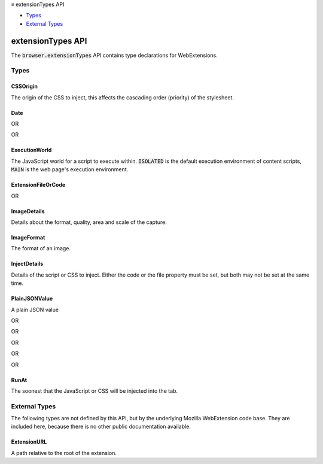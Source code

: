 .. container:: sticky-sidebar

  ≡ extensionTypes API

  * `Types`_
  * `External Types`_

  .. include:: /overlay/developer-resources.rst

==================
extensionTypes API
==================

.. role:: permission

.. role:: value

.. role:: code

The :code:`browser.extensionTypes` API contains type declarations for WebExtensions.

.. rst-class:: api-main-section

Types
=====

.. _extensionTypes.CSSOrigin:

CSSOrigin
---------

.. api-section-annotation-hack:: 

The origin of the CSS to inject, this affects the cascading order (priority) of the stylesheet.

.. api-header::
   :label: `string`

   
   .. container:: api-member-node
   
      .. container:: api-member-description-only
         
         Supported values:
         
         .. api-member::
            :name: :value:`user`
         
         .. api-member::
            :name: :value:`author`
   

.. _extensionTypes.Date:

Date
----

.. api-section-annotation-hack:: 

.. api-header::
   :label: string

OR

.. api-header::
   :label: integer

OR

.. api-header::
   :label: `Date <https://developer.mozilla.org/en-US/docs/Web/API/Date>`__

.. _extensionTypes.ExecutionWorld:

ExecutionWorld
--------------

.. api-section-annotation-hack:: 

The JavaScript world for a script to execute within. :code:`ISOLATED` is the default execution environment of content scripts, :code:`MAIN` is the web page's execution environment.

.. api-header::
   :label: `string`

   
   .. container:: api-member-node
   
      .. container:: api-member-description-only
         
         Supported values:
         
         .. api-member::
            :name: :value:`ISOLATED`
         
         .. api-member::
            :name: :value:`MAIN`
   

.. _extensionTypes.ExtensionFileOrCode:

ExtensionFileOrCode
-------------------

.. api-section-annotation-hack:: 

.. api-header::
   :label: object

   
   .. container:: api-member-node
   
      .. container:: api-member-description-only
         
         .. api-member::
            :name: ``file``
            :type: (:ref:`extensionTypes.ExtensionURL`)
         
   

OR

.. api-header::
   :label: object

   
   .. container:: api-member-node
   
      .. container:: api-member-description-only
         
         .. api-member::
            :name: ``code``
            :type: (string)
         
   

.. _extensionTypes.ImageDetails:

ImageDetails
------------

.. api-section-annotation-hack:: 

Details about the format, quality, area and scale of the capture.

.. api-header::
   :label: object

   
   .. api-member::
      :name: [``format``]
      :type: (:ref:`extensionTypes.ImageFormat`, optional)
      
      The format of the resulting image.  Default is :code:`"jpeg"`.
   
   
   .. api-member::
      :name: [``quality``]
      :type: (integer, optional)
      
      When format is :code:`"jpeg"`, controls the quality of the resulting image.  This value is ignored for PNG images.  As quality is decreased, the resulting image will have more visual artifacts, and the number of bytes needed to store it will decrease.
   
   
   .. api-member::
      :name: [``rect``]
      :type: (object, optional)
      
      The area of the document to capture, in CSS pixels, relative to the page.  If omitted, capture the visible viewport.
      
      .. api-member::
         :name: ``height``
         :type: (number)
      
      
      .. api-member::
         :name: ``width``
         :type: (number)
      
      
      .. api-member::
         :name: ``x``
         :type: (number)
      
      
      .. api-member::
         :name: ``y``
         :type: (number)
      
   
   
   .. api-member::
      :name: [``resetScrollPosition``]
      :type: (boolean, optional)
      
      If true, temporarily resets the scroll position of the document to 0. Only takes effect if rect is also specified.
   
   
   .. api-member::
      :name: [``scale``]
      :type: (number, optional)
      
      The scale of the resulting image.  Defaults to :code:`devicePixelRatio`.
   

.. _extensionTypes.ImageFormat:

ImageFormat
-----------

.. api-section-annotation-hack:: 

The format of an image.

.. api-header::
   :label: `string`

   
   .. container:: api-member-node
   
      .. container:: api-member-description-only
         
         Supported values:
         
         .. api-member::
            :name: :value:`jpeg`
         
         .. api-member::
            :name: :value:`png`
   

.. _extensionTypes.InjectDetails:

InjectDetails
-------------

.. api-section-annotation-hack:: 

Details of the script or CSS to inject. Either the code or the file property must be set, but both may not be set at the same time.

.. api-header::
   :label: object

   
   .. api-member::
      :name: [``allFrames``]
      :type: (boolean, optional)
      
      If allFrames is :code:`true`, implies that the JavaScript or CSS should be injected into all frames of current page. By default, it's :code:`false` and is only injected into the top frame.
   
   
   .. api-member::
      :name: [``code``]
      :type: (string, optional)
      
      JavaScript or CSS code to inject.<br><br>**Warning:**<br>Be careful using the :code:`code` parameter. Incorrect use of it may open your extension to <a href="https://en.wikipedia.org/wiki/Cross-site_scripting">cross site scripting</a> attacks.
   
   
   .. api-member::
      :name: [``cssOrigin``]
      :type: (:ref:`extensionTypes.CSSOrigin`, optional)
      
      The css origin of the stylesheet to inject. Defaults to "author".
   
   
   .. api-member::
      :name: [``file``]
      :type: (string, optional)
      
      JavaScript or CSS file to inject.
   
   
   .. api-member::
      :name: [``frameId``]
      :type: (integer, optional)
      
      The ID of the frame to inject the script into. This may not be used in combination with :code:`allFrames`.
   
   
   .. api-member::
      :name: [``matchAboutBlank``]
      :type: (boolean, optional)
      
      If matchAboutBlank is true, then the code is also injected in about:blank and about:srcdoc frames if your extension has access to its parent document. Code cannot be inserted in top-level about:-frames. By default it is :code:`false`.
   
   
   .. api-member::
      :name: [``runAt``]
      :type: (:ref:`extensionTypes.RunAt`, optional)
      
      The soonest that the JavaScript or CSS will be injected into the tab. Defaults to "document_idle".
   

.. _extensionTypes.PlainJSONValue:

PlainJSONValue
--------------

.. api-section-annotation-hack:: 

A plain JSON value

.. api-header::
   :label: null

OR

.. api-header::
   :label: number

OR

.. api-header::
   :label: string

OR

.. api-header::
   :label: boolean

OR

.. api-header::
   :label: array of :ref:`extensionTypes.PlainJSONValue`

OR

.. api-header::
   :label: object

.. _extensionTypes.RunAt:

RunAt
-----

.. api-section-annotation-hack:: 

The soonest that the JavaScript or CSS will be injected into the tab.

.. api-header::
   :label: `string`

   
   .. container:: api-member-node
   
      .. container:: api-member-description-only
         
         Supported values:
         
         .. api-member::
            :name: :value:`document_start`
         
         .. api-member::
            :name: :value:`document_end`
         
         .. api-member::
            :name: :value:`document_idle`
   

.. rst-class:: api-main-section

External Types
==============

The following types are not defined by this API, but by the underlying Mozilla WebExtension code base. They are included here, because there is no other public documentation available.

.. _extensionTypes.ExtensionURL:

ExtensionURL
------------

.. api-section-annotation-hack:: 

A path relative to the root of the extension.

.. api-header::
   :label: string
